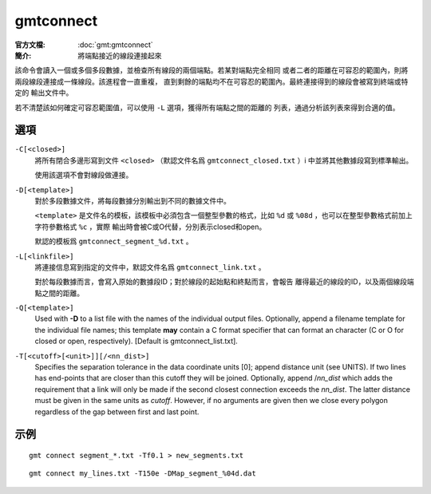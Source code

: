 .. index:: ! gmtconnect

gmtconnect
==========

:官方文檔: :doc:`gmt:gmtconnect`
:簡介: 將端點接近的線段連接起來

該命令會讀入一個或多個多段數據，並檢查所有線段的兩個端點。若某對端點完全相同
或者二者的距離在可容忍的範圍內，則將兩段線段連接成一條線段。該進程會一直重複，
直到剩餘的端點均不在可容忍的範圍內。最終連接得到的線段會被寫到終端或特定的
輸出文件中。

若不清楚該如何確定可容忍範圍值，可以使用 ``-L`` 選項，獲得所有端點之間的距離的
列表，通過分析該列表來得到合適的值。

選項
----

``-C[<closed>]``
    將所有閉合多邊形寫到文件 ``<closed>`` （默認文件名爲 ``gmtconnect_closed.txt`` ）i
    中並將其他數據段寫到標準輸出。

    使用該選項不會對線段做連接。

``-D[<template>]``
    對於多段數據文件，將每段數據分別輸出到不同的數據文件中。

    ``<template>`` 是文件名的模板，該模板中必須包含一個整型參數的格式，比如
    ``%d`` 或 ``%08d`` ，也可以在整型參數格式前加上字符參數格式 ``%c`` ，實際
    輸出時會被C或O代替，分別表示closed和open。

    默認的模板爲 ``gmtconnect_segment_%d.txt`` 。

``-L[<linkfile>]``
    將連接信息寫到指定的文件中，默認文件名爲 ``gmtconnect_link.txt`` 。

    對於每段數據而言，會寫入原始的數據段ID；對於線段的起始點和終點而言，會報告
    離得最近的線段的ID，以及兩個線段端點之間的距離。

``-Q[<template>]``
    Used with **-D** to a list file with the names of the individual
    output files. Optionally, append a filename template for the
    individual file names; this template **may** contain a C format
    specifier that can format an character (C or O for closed or open,
    respectively). [Default is gmtconnect_list.txt].

``-T[<cutoff>[<unit>]][/<nn_dist>]``
    Specifies the separation tolerance in the data coordinate units [0];
    append distance unit (see UNITS). If two lines has end-points that
    are closer than this cutoff they will be joined. Optionally, append
    /*nn_dist* which adds the requirement that a link will only be made
    if the second closest connection exceeds the *nn_dist*. The latter
    distance must be given in the same units as *cutoff*.  However, if
    no arguments are given then we close every polygon regardless of
    the gap between first and last point.

示例
----

::

    gmt connect segment_*.txt -Tf0.1 > new_segments.txt

::

    gmt connect my_lines.txt -T150e -DMap_segment_%04d.dat
